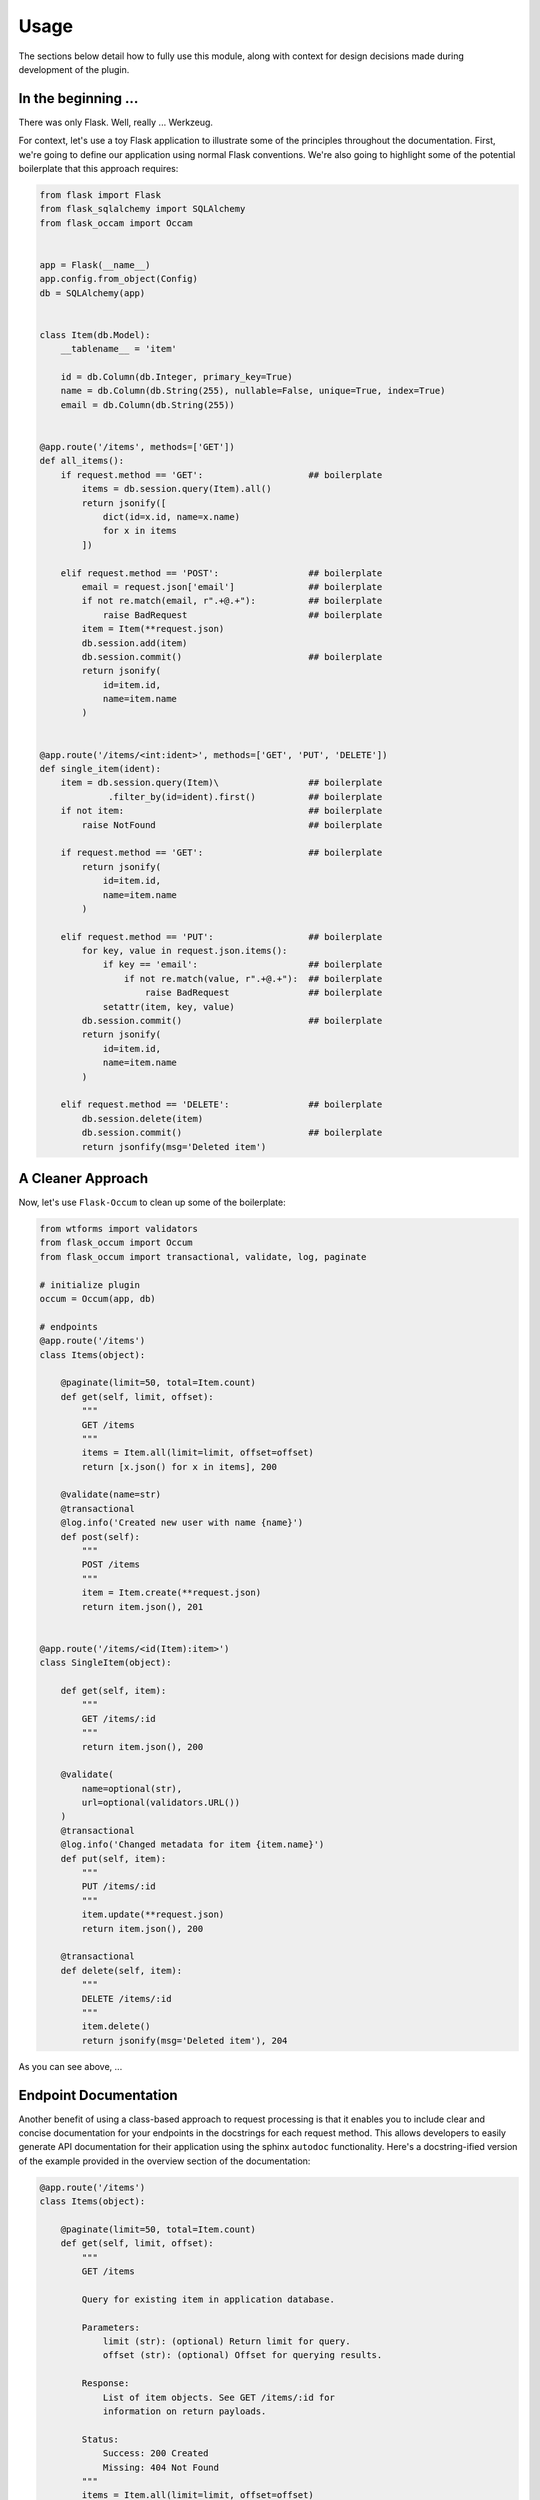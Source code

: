 
Usage
=====

The sections below detail how to fully use this module, along with context for design decisions made during development of the plugin.


In the beginning ...
--------------------

There was only Flask. Well, really ... Werkzeug.

For context, let's use a toy Flask application to illustrate some of the principles throughout the documentation. First, we're going to define our application using normal Flask conventions. We're also going to highlight some of the potential boilerplate that this approach requires:

.. code-block:: python

    from flask import Flask
    from flask_sqlalchemy import SQLAlchemy
    from flask_occam import Occam


    app = Flask(__name__)
    app.config.from_object(Config)
    db = SQLAlchemy(app)


    class Item(db.Model):
        __tablename__ = 'item'

        id = db.Column(db.Integer, primary_key=True)
        name = db.Column(db.String(255), nullable=False, unique=True, index=True)
        email = db.Column(db.String(255))


    @app.route('/items', methods=['GET'])
    def all_items():
        if request.method == 'GET':                    ## boilerplate
            items = db.session.query(Item).all()
            return jsonify([
                dict(id=x.id, name=x.name)
                for x in items
            ])

        elif request.method == 'POST':                 ## boilerplate
            email = request.json['email']              ## boilerplate
            if not re.match(email, r".+@.+"):          ## boilerplate
                raise BadRequest                       ## boilerplate
            item = Item(**request.json)
            db.session.add(item)
            db.session.commit()                        ## boilerplate
            return jsonify(
                id=item.id,
                name=item.name
            )


    @app.route('/items/<int:ident>', methods=['GET', 'PUT', 'DELETE'])
    def single_item(ident):
        item = db.session.query(Item)\                 ## boilerplate
                 .filter_by(id=ident).first()          ## boilerplate
        if not item:                                   ## boilerplate
            raise NotFound                             ## boilerplate
        
        if request.method == 'GET':                    ## boilerplate
            return jsonify(
                id=item.id,
                name=item.name
            )
        
        elif request.method == 'PUT':                  ## boilerplate
            for key, value in request.json.items():
                if key == 'email':                     ## boilerplate
                    if not re.match(value, r".+@.+"):  ## boilerplate
                        raise BadRequest               ## boilerplate
                setattr(item, key, value)
            db.session.commit()                        ## boilerplate
            return jsonify(
                id=item.id,
                name=item.name
            )

        elif request.method == 'DELETE':               ## boilerplate
            db.session.delete(item)
            db.session.commit()                        ## boilerplate
            return jsonfify(msg='Deleted item')


A Cleaner Approach
------------------

Now, let's use ``Flask-Occum`` to clean up some of the boilerplate: 

.. code-block:: python
    
    from wtforms import validators
    from flask_occum import Occum
    from flask_occum import transactional, validate, log, paginate

    # initialize plugin
    occum = Occum(app, db)

    # endpoints
    @app.route('/items')
    class Items(object):

        @paginate(limit=50, total=Item.count)
        def get(self, limit, offset):
            """
            GET /items
            """
            items = Item.all(limit=limit, offset=offset)
            return [x.json() for x in items], 200

        @validate(name=str)
        @transactional
        @log.info('Created new user with name {name}')
        def post(self):
            """
            POST /items
            """
            item = Item.create(**request.json)
            return item.json(), 201


    @app.route('/items/<id(Item):item>')
    class SingleItem(object):
        
        def get(self, item):
            """
            GET /items/:id
            """
            return item.json(), 200

        @validate(
            name=optional(str),
            url=optional(validators.URL())
        )
        @transactional
        @log.info('Changed metadata for item {item.name}')
        def put(self, item):
            """
            PUT /items/:id
            """
            item.update(**request.json)
            return item.json(), 200

        @transactional
        def delete(self, item):
            """
            DELETE /items/:id
            """
            item.delete()
            return jsonify(msg='Deleted item'), 204



As you can see above, ...


Endpoint Documentation
----------------------

Another benefit of using a class-based approach to request processing is that it enables you to include clear and concise documentation for your endpoints in the docstrings for each request method. This allows developers to easily generate API documentation for their application using the sphinx ``autodoc`` functionality. Here's a docstring-ified version of the example provided in the overview section of the documentation:


.. code-block:: python

    @app.route('/items')
    class Items(object):

        @paginate(limit=50, total=Item.count)
        def get(self, limit, offset):
            """
            GET /items

            Query for existing item in application database.

            Parameters:
                limit (str): (optional) Return limit for query.
                offset (str): (optional) Offset for querying results.

            Response:
                List of item objects. See GET /items/:id for
                information on return payloads.

            Status:
                Success: 200 Created
                Missing: 404 Not Found
            """
            items = Item.all(limit=limit, offset=offset)
            return [x.json() for x in items], 200

        @validate(name=str)
        @transactional
        @log.info('Created new user {name}')
        def post(self):
            """
            POST /items

            Query for existing item in application database.

            Arguments:
                id (int): Identifier for item.

            Parameters:
                name (str): Name for item

            Response:
                id (int): Identifier for item.
                name (str): Item name.
                url (str): Item URL.

            Status:
                Success: 201 Created
                Missing: 404 Not Found
                Failure: 422 Invalid Request
            """
            item = Item.create(**request.json)
            return item.json(), 201


    @app.route('/items/<id(Item):item>')
    class SingleItem(object):
        
        def get(self, item):
            """
            GET /items/:id

            Query for existing item in application database.

            Arguments:
                id (int): Identifier for item.

            Response:
                id (int): Identifier for item.
                name (str): Item name.

            Status:
                Success: 200 OK
                Missing: 404 Not Found
            """
            return jsonify(id=item.id, name=item.name), 200

        @validate(
            name=optional(str),
            url=optional(validators.URL())
        )
        @transactional
        @log.info('Changed metadata for item {item.name}')
        def put(self, item):
            """
            PUT /items/:id

            Update existing item in application database.

            Arguments:
                id (int): Identifier for item.

            Parameters:
                name (str): (optional) Name for item 
                url (str): (optional) URL for item 

            Response:
                id (int): Identifier for item.
                name (str): Item name.
                url (str): Item url.

            Status:
                Success: 200 OK
                Missing: 404 Not Found
                Failure: 422 Invalid Request
            """
            item.update(**request.json)
            return item.json(), 200

        @transactional
        def delete(self, item):
            """
            DELETE /items/:id

            Delete existing item in application database.

            Arguments:
                id (int): Identifier for item.

            Status:
                Success: 204 No Content
                Missing: 404 Not Found
            """
            item.delete()
            return jsonify(msg='Deleted item'), 204


Nice, right? Defining your APIs like the above helps with code clarity, and forces developers to develop good habits when working on new endpoints. Sphinx can automatically generate html documentation from these docstrings using the ``autodoc`` extension. Here's an example of how to include auto-documentation for API handlers in your sphinx docs:

.. code-block:: python
    
    .. autoclass:: app.models.Item
       :members:

In addition, you can have Flask-Occum automatically serve REST-based documentation for your endpoints by enabling the ``OCCUM_DOCS_BLUEPRINT`` configuration option. With that blueprint, you can retrieve endpoint documentation via request:

..  code-block:: bash

    ~$ curl -X GET http://localhost:5000/docs/items/1
    <pre>
        GET /items/:id

        Query for existing item in application database.

        Arguments:
            id (int): Identifier for item.

        Response:
            id (int): Identifier for item.
            name (str): Item name.

        Status:
            Success: 200 OK
            Missing: 404 Not Found
    </pre>


Custom Request Handlers
-----------------------

In addition to request handling via classes, you can also create custom classes for special endpoint handling. By default, Flask-Occum comes with two additional handlers:

* **ActionHandler** - Dispatch actions encoded in a URL (``POST /api/item/:id/:action``) to specific class methods. This is particularly useful for actions like ``archive`` or other model-specific functionality that needs to take place.
* **QueryHandler** - Dispatch nested sub-queries encoded in a URL (``GET /api/item/:id/:query``) to specific lass melthods. This is useful for queries like ``status`` or other model specific querying that needs to be available.

Here's an example of using the **ActionHandler** helper class for processing endpoints that submit specific server-side actions (**QueryHandler** uses a very similar API):

.. code-block:: python

    from flask_occum import ActionHandler
    
    @app.route('/items/<id(Item):item>/<action>')
    class ItemActions(ActionHandler):

        def archive(self, item):
            # code to archive item whenever
            # POST /items/:id/archive is submitted.
            return

        def unarchive(self, item):
            # code to unarchive item whenever
            # POST /items/:id/unarchive is submitted.
            return


URL Processors
--------------

Above, we alluded to a custom url processor that automatically queries for ...


Using Blueprints
----------------

Flask-Occum is designed for seamless integration with Flask, without changing much of how the app is configured or structured.

...

Decorators
----------

``@validate``
+++++++++++++

With any large-scale web application, establishing a client-server contract for requests is incredibly important for keeping development organized and code clean. This extension provides a mechanism for ...


``@log``
++++++++




``@paginate``
+++++++++++++


``@transactional``
++++++++++++++++++


SQLAlchemy Extensions
---------------------


Configuration
-------------

The following configuration values exist for Flask-Authorize.
Flask-Authorize loads these values from your main Flask config which can
be populated in various ways. Note that some of those cannot be modified
after the database engine was created so make sure to configure as early as
possible and to not modify them at runtime.

Configuration Keys
++++++++++++++++++

A list of configuration keys currently understood by the extension:

.. tabularcolumns:: |p{6.5cm}|p{10cm}|

================================== =========================================
``PLUGIN_DEFAULT_VARIABLE``        A variable used in the plugin for
                                   something important.
================================== =========================================


Other Customizations
++++++++++++++++++++

As detailed in the `Overview <./overview.html>`_ section of the documentation,
the plugin can be customized with specific triggers. The following detail
what can be customized:

* ``option`` - An option for the plugin.

The code below details how you can override all of these configuration options:

.. code-block:: python

    from flask import Flask
    from flask_plugin import Plugin
    from werkzeug.exceptions import HTTPException

    app = Flask(__name__)
    plugin = Plugin(option=True)
    plugin.init_app(app)


For even more in-depth information on the module and the tools it provides, see the `API <./api.html>`_ section of the documentation.
